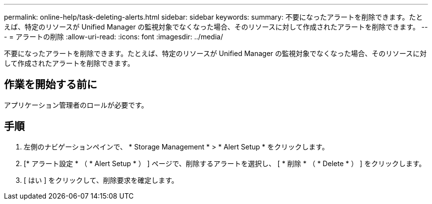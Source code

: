 ---
permalink: online-help/task-deleting-alerts.html 
sidebar: sidebar 
keywords:  
summary: 不要になったアラートを削除できます。たとえば、特定のリソースが Unified Manager の監視対象でなくなった場合、そのリソースに対して作成されたアラートを削除できます。 
---
= アラートの削除
:allow-uri-read: 
:icons: font
:imagesdir: ../media/


[role="lead"]
不要になったアラートを削除できます。たとえば、特定のリソースが Unified Manager の監視対象でなくなった場合、そのリソースに対して作成されたアラートを削除できます。



== 作業を開始する前に

アプリケーション管理者のロールが必要です。



== 手順

. 左側のナビゲーションペインで、 * Storage Management * > * Alert Setup * をクリックします。
. [* アラート設定 * （ * Alert Setup * ） ] ページで、削除するアラートを選択し、 [ * 削除 * （ * Delete * ） ] をクリックします。
. [ はい ] をクリックして、削除要求を確定します。

